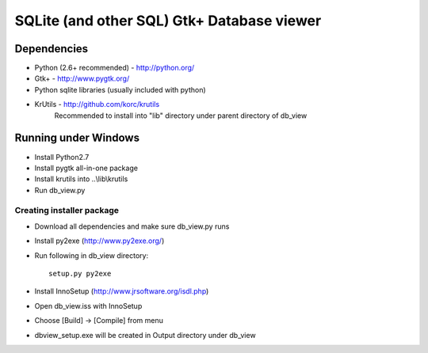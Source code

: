 ===========================================
SQLite (and other SQL) Gtk+ Database viewer
===========================================

Dependencies
============

- Python (2.6+ recommended) - http://python.org/
- Gtk+ - http://www.pygtk.org/
- Python sqlite libraries (usually included with python)
- KrUtils - http://github.com/korc/krutils
    Recommended to install into "lib" directory under parent directory of db_view

Running under Windows
=====================

- Install Python2.7
- Install pygtk all-in-one package
- Install krutils into ..\\lib\\krutils
- Run db_view.py

Creating installer package
--------------------------

- Download all dependencies and make sure db_view.py runs
- Install py2exe (http://www.py2exe.org/)
- Run following in db_view directory::

    setup.py py2exe

- Install InnoSetup (http://www.jrsoftware.org/isdl.php)
- Open db_view.iss with InnoSetup
- Choose [Build] -> [Compile] from menu
- dbview_setup.exe will be created in Output directory under db_view
